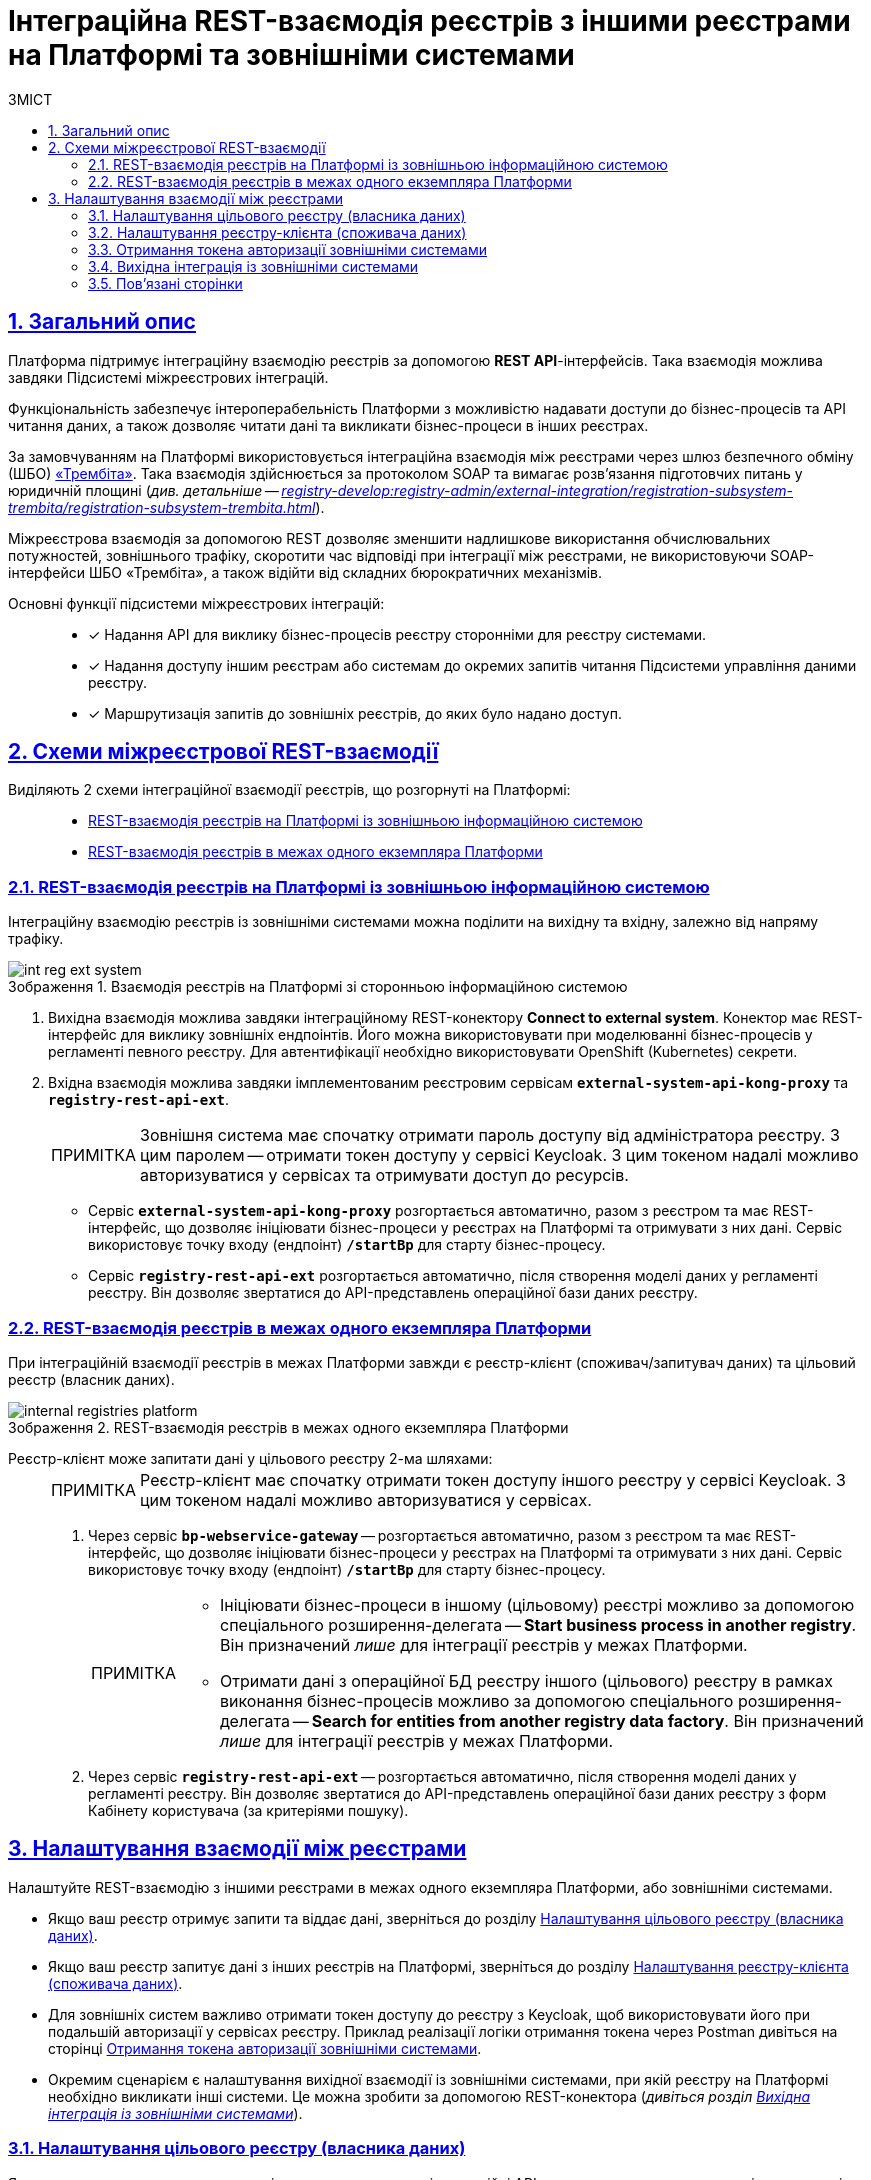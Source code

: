 :toc-title: ЗМІСТ
:toc: auto
:toclevels: 5
:experimental:
:important-caption:     ВАЖЛИВО
:note-caption:          ПРИМІТКА
:tip-caption:           ПІДКАЗКА
:warning-caption:       ПОПЕРЕДЖЕННЯ
:caution-caption:       УВАГА
:example-caption:           Приклад
:figure-caption:            Зображення
:table-caption:             Таблиця
:appendix-caption:          Додаток
:sectnums:
:sectnumlevels: 5
:sectanchors:
:sectlinks:
:partnums:

= Інтеграційна REST-взаємодія реєстрів з іншими реєстрами на Платформі та зовнішніми системами

== Загальний опис

Платформа підтримує [.underline]#інтеграційну взаємодію реєстрів# за допомогою *REST API*-інтерфейсів. Така взаємодія можлива завдяки [.underline]#Підсистемі міжреєстрових інтеграцій#.

Функціональність забезпечує інтероперабельність Платформи з можливістю надавати доступи до бізнес-процесів та API читання даних, а також дозволяє читати дані та викликати бізнес-процеси в інших реєстрах.

За замовчуванням на Платформі використовується інтеграційна взаємодія між реєстрами через шлюз безпечного обміну (ШБО) https://trembita.gov.ua/ua[«Трембіта»]. Така взаємодія здійснюється за протоколом SOAP та вимагає розв'язання підготовчих питань у юридичній площині (_див. детальніше -- xref:registry-develop:registry-admin/external-integration/registration-subsystem-trembita/registration-subsystem-trembita.adoc[]_).

Міжреєстрова взаємодія за допомогою REST дозволяє зменшити надлишкове використання обчислювальних потужностей, зовнішнього трафіку, скоротити час відповіді при інтеграції між реєстрами, не використовуючи SOAP-інтерфейси ШБО «Трембіта», а також відійти від складних бюрократичних механізмів.

Основні функції підсистеми міжреєстрових інтеграцій: ::

* [*] Надання API для виклику бізнес-процесів реєстру сторонніми для реєстру системами.

* [*] Надання доступу іншим реєстрам або системам до окремих запитів читання Підсистеми управління даними реєстру.

* [*] Маршрутизація запитів до зовнішніх реєстрів, до яких було надано доступ.

== Схеми міжреєстрової REST-взаємодії

Виділяють 2 схеми інтеграційної взаємодії реєстрів, що розгорнуті на Платформі: ::

* xref:#int-registry-ext-system[]
* xref:#platform-registries[]

[#int-registry-ext-system]
=== REST-взаємодія реєстрів на Платформі із зовнішньою інформаційною системою

Інтеграційну взаємодію реєстрів із зовнішніми системами можна поділити на [.underline]#вихідну# та [.underline]#вхідну#, залежно від напряму трафіку.

.Взаємодія реєстрів на Платформі зі сторонньою інформаційною системою
image::registry-develop:registry-admin/external-integration/rest-api-no-trembita/int-reg-ext-system.png[]

. [.underline]#Вихідна взаємодія# можлива завдяки інтеграційному [.underline]#REST-конектору# *Connect to external system*. Конектор має REST-інтерфейс для виклику зовнішніх ендпоінтів. Його можна використовувати при моделюванні бізнес-процесів у регламенті певного реєстру. Для автентифікації необхідно використовувати OpenShift (Kubernetes) секрети.

. [.underline]#Вхідна взаємодія# можлива завдяки імплементованим реєстровим сервісам `*external-system-api-kong-proxy*` та `*registry-rest-api-ext*`.
+
[NOTE]
Зовнішня система має спочатку отримати пароль доступу від адміністратора реєстру. З цим паролем -- отримати токен доступу у сервісі Keycloak. З цим токеном надалі можливо авторизуватися у сервісах та отримувати доступ до ресурсів.

* Сервіс `*external-system-api-kong-proxy*` розгортається автоматично, разом з реєстром та має REST-інтерфейс, що дозволяє ініціювати бізнес-процеси у реєстрах на Платформі та отримувати з них дані. Сервіс використовує точку входу (ендпоінт) `*/startBp*` для старту бізнес-процесу.

* Сервіс `*registry-rest-api-ext*` розгортається автоматично, після створення моделі даних у регламенті реєстру. Він дозволяє звертатися до API-представлень операційної бази даних реєстру.

[#platform-registries]
=== REST-взаємодія реєстрів в межах одного екземпляра Платформи

При інтеграційній взаємодії реєстрів в межах Платформи завжди є [.underline]#реєстр-клієнт (споживач/запитувач даних)# та [.underline]#цільовий реєстр (власник даних)#.

.REST-взаємодія реєстрів в межах одного екземпляра Платформи
image::registry-develop:registry-admin/external-integration/rest-api-no-trembita/internal-registries-platform.png[]

Реєстр-клієнт може запитати дані у цільового реєстру 2-ма шляхами: ::
+
[NOTE]
Реєстр-клієнт має спочатку отримати токен доступу іншого реєстру у сервісі Keycloak. З цим токеном надалі можливо авторизуватися у сервісах.

. Через сервіс `*bp-webservice-gateway*` -- розгортається автоматично, разом з реєстром та має REST-інтерфейс, що дозволяє ініціювати бізнес-процеси у реєстрах на Платформі та отримувати з них дані. Сервіс використовує точку входу (ендпоінт) `*/startBp*` для старту бізнес-процесу.
+
[NOTE]
====
* Ініціювати бізнес-процеси в іншому (цільовому) реєстрі можливо за допомогою спеціального розширення-делегата -- *Start business process in another registry*. Він призначений _лише_ для інтеграції реєстрів у межах Платформи.

* Отримати дані з операційної БД реєстру іншого (цільового) реєстру в рамках виконання бізнес-процесів можливо за допомогою спеціального розширення-делегата -- *Search for entities from another registry data factory*. Він призначений _лише_ для інтеграції реєстрів у межах Платформи.
====

. Через сервіс `*registry-rest-api-ext*` -- розгортається автоматично, після створення моделі даних у регламенті реєстру. Він дозволяє звертатися до API-представлень операційної бази даних реєстру з форм Кабінету користувача (за критеріями пошуку).

== Налаштування взаємодії між реєстрами

Налаштуйте REST-взаємодію з іншими реєстрами в межах одного екземпляра Платформи, або зовнішніми системами.

* Якщо ваш реєстр отримує запити та віддає дані, зверніться до розділу xref:#target-registry-setup[].
* Якщо ваш реєстр запитує дані з інших реєстрів на Платформі, зверніться до розділу xref:#client-registry-setup[].

* Для зовнішніх систем важливо отримати токен доступу до реєстру з Keycloak, щоб використовувати його при подальшій авторизації у сервісах реєстру. Приклад реалізації логіки отримання токена через Postman дивіться на сторінці xref:#get-access-token-keycloak[].

* Окремим сценарієм є налаштування вихідної взаємодії із зовнішніми системами, при якій реєстру на Платформі необхідно викликати інші системи. Це можна зробити за допомогою REST-конектора (_дивіться розділ xref:#rest-connector[]_).

[#target-registry-setup]
=== Налаштування цільового реєстру (власника даних)

Якщо ваш реєстр є власником даних, і ви хочете виставляти інтеграційні API-точки, отримувати запити та віддавати дані іншим реєстрам або системам, виконайте наступні налаштування регламенту:

. Виконайте авторизаційні налаштування -- надайте доступ для виклику бізнес-процесу.
. Змоделюйте бізнес-процес, що викликатиметься іншим реєстром.
. Створіть модель даних (надайте доступ на читання даних реєстру через API-представлення).

TIP: Детальніше про налаштування регламенту для кроків 1-3 див. на сторінці xref:registry-admin/external-integration/api-publish/rest-soap-api-expose.adoc[].

[start=4]
. _Також для REST-взаємодії_ -- надайте доступ до реєстру для іншого реєстру на Платформі або зовнішньої системи в адміністративній панелі *Control Plane*. Адміністратор може додавати, видаляти, або призупиняти доступ до реєстру для інших реєстрів на Платформі та зовнішніх систем.
+
TIP: Деталі дивіться на сторінці xref:admin:registry-management/control-plane-registry-grant-access.adoc[].

[#client-registry-setup]
=== Налаштування реєстру-клієнта (споживача даних)

Налаштуйте взаємодію з іншими реєстрами для реєстру-споживача даних. Для цього: ::
+
. Змоделюйте бізнес-процес з можливістю виклику зовнішнього реєстру.
+
[TIP]
====
Приклад _.bpmn_-моделі процесу, а також користувацькі _.json_-форми до нього ви можете знайти у регламенті демо-реєстру *_consent-data_* за посиланням:
https://admin-tools-consent-data.apps.envone.dev.registry.eua.gov.ua/gerrit.

Процес буде доступний за назвою *_BPMN-create-school-auto.bpmn_*. Назви форм ви можете знайти всередині відповідних користувацьких задач бізнес-процесу у полі *`Form key`*.
====

. В рамках бізнес-процесу використовуйте типові інтеграційні розширення для взаємодії з іншими реєстрами на Платформі:

* старту бізнес-процесів в іншому реєстрі на Платформі -- для цього використовуйте типове інтеграційне розширення-конектор *Start business process in another registry*;
* отримання даних з операційної БД іншого реєстру на Платформі -- для цього використовуйте типове інтеграційне розширення-конектор *Search for entities from another registry data factory*.
+
[TIP]
Опис та налаштування делегатів ви можете знайти на сторінці xref:registry-develop:bp-modeling/bp/element-templates/rest-integration-registries/rest-integration-registries-overview.adoc[].
+
[NOTE]
====
Для того, щоб запустити бізнес-процес у цільовому реєстрі, вам необхідно передати стартові змінні, які ним очікуються.

Наприклад, стартові змінні можна передати як *`Map`* вхідних параметрів (*Input Parameters*), тобто як _ключі-значення_, при налаштуванні делегата для старту бізнес-процесу.

.Формування стартових змінних процесу у реєстрі-клієнті для передачі до цільового реєстру
image::registry-admin/external-integration/rest-api-no-trembita/pass-map-params-bp.png[]
====

. Змоделюйте UI-форму для читання даних з операційної БД реєстру за критеріями пошуку (search condition). Це дозволить звертатися до БД іншого реєстру з користувацької форми. Для цього:

* Перейдіть до [.underline]#Кабінету адміністратора регламентів# > Відкрийте розділ [.underline]#UI-форми# > Створіть форму введення даних > Відкрийте [.underline]#Конструктор форм#.
* У компоненті *Select* перейдіть на вкладку *Data* > У полі `*Data Source URL*` введіть шлях до ресурсу у фабриці даних іншого реєстру:
+
.Поле Data Source URL на UI-формі
====
----
/api/integration/data-factory/test-registry/resource-name
----


|===
| Параметр/Шлях | Опис

| `/api/integration/data-factory`
| Кореневий шлях (не змінюється).

| `test-registry`
| Службова назва цільового реєстру, вказана у Control Plane.

| `resource-name`
| Назва ресурсу/ендпоінту, до якого звертатися для отримання даних. Наприклад, `/edu-type`.
|===

====
+
.Запит до БД іншого реєстру за критерієм пошуку з UI-форми користувача
image::registry-admin/external-integration/rest-api-no-trembita/create-sc-data-source-url.png[]

[#get-access-token-keycloak]
=== Отримання токена авторизації зовнішніми системами

Щоб отримати дозвіл на звернення до ресурсів реєстру, зовнішня система має отримати спеціальний токен доступу -- JWT-токен. Він призначений для подальшої авторизації зовнішніх систем при взаємодії з реєстрами, що розгорнуті в межах Платформи.

TIP: Детальніше дивіться на сторінці xref:registry-develop:registry-admin/external-integration/api-publish/get-jwt-token-postman.adoc[].

[#rest-connector]
=== Вихідна інтеграція із зовнішніми системами

Якщо необхідно інтегруватися із зовнішнім сервісом, або системою, що знаходиться поза кластером Платформи, використовуйте спеціальний REST-конектор -- *Connect to external system*.

[TIP]
Детальніше дивіться на сторінці xref:registry-develop:bp-modeling/bp/rest-connector.adoc[].

=== Пов'язані сторінки

Опис функціональності охоплює пов'язані сторінки з документацією. Вони подані списком у цьому розділі для зручності.

* xref:admin:registry-management/control-plane-registry-grant-access.adoc[]
* xref:registry-admin/external-integration/api-publish/rest-soap-api-expose.adoc[]
* xref:registry-develop:data-modeling/data/physical-model/rest-api-view-access-to-registry.adoc[]
* xref:registry-develop:bp-modeling/bp/element-templates/rest-integration-registries/rest-integration-registries-overview.adoc[]
* xref:registry-develop:registry-admin/external-integration/api-publish/get-jwt-token-postman.adoc[]
* xref:registry-develop:bp-modeling/bp/rest-connector.adoc[]
